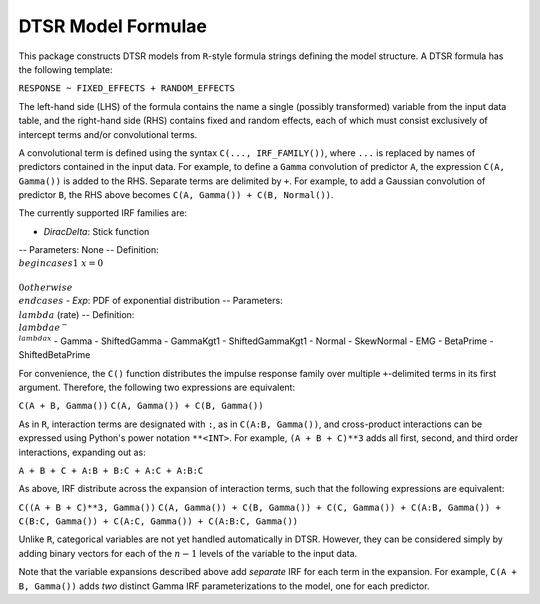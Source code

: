 .. _formula:

DTSR Model Formulae
===================

This package constructs DTSR models from ``R``-style formula strings defining the model structure.
A DTSR formula has the following template:

``RESPONSE ~ FIXED_EFFECTS + RANDOM_EFFECTS``

The left-hand side (LHS) of the formula contains the name a single (possibly transformed) variable from the input data table, and the right-hand side (RHS) contains fixed and random effects, each of which must consist exclusively of intercept terms and/or convolutional terms.

A convolutional term is defined using the syntax ``C(..., IRF_FAMILY())``, where ``...`` is replaced by names of predictors contained in the input data.
For example, to define a ``Gamma`` convolution of predictor ``A``, the expression ``C(A, Gamma())`` is added to the RHS.
Separate terms are delimited by ``+``.
For example, to add a Gaussian convolution of predictor ``B``, the RHS above becomes ``C(A, Gamma()) + C(B, Normal())``.

The currently supported IRF families are:

- `DiracDelta`: Stick function
-- Parameters: None
-- Definition: :math:`\\begin{cases}1 & x=0\\\\0 otherwise\\end{cases}`
- `Exp`: PDF of exponential distribution
-- Parameters: :math:`\\lambda` (rate)
-- Definition: :math:`\\lambda e^{-\\lambda x}`
- Gamma
- ShiftedGamma
- GammaKgt1
- ShiftedGammaKgt1
- Normal
- SkewNormal
- EMG
- BetaPrime
- ShiftedBetaPrime


For convenience, the ``C()`` function distributes the impulse response family over multiple ``+``-delimited terms in its first argument.
Therefore, the following two expressions are equivalent:

``C(A + B, Gamma())``
``C(A, Gamma()) + C(B, Gamma())``

As in ``R``, interaction terms are designated with ``:``, as in ``C(A:B, Gamma())``, and cross-product interactions can be expressed using Python's power notation ``**<INT>``.
For example, ``(A + B + C)**3`` adds all first, second, and third order interactions, expanding out as:

``A + B + C + A:B + B:C + A:C + A:B:C``

As above, IRF distribute across the expansion of interaction terms, such that the following expressions are equivalent:

``C((A + B + C)**3, Gamma())``
``C(A, Gamma()) + C(B, Gamma()) + C(C, Gamma()) + C(A:B, Gamma()) + C(B:C, Gamma()) + C(A:C, Gamma()) + C(A:B:C, Gamma())``

Unlike ``R``, categorical variables are not yet handled automatically in DTSR.
However, they can be considered simply by adding binary vectors for each of the :math:`n-1` levels of the variable to the input data.

Note that the variable expansions described above add `separate` IRF for each term in the expansion.
For example, ``C(A + B, Gamma())`` adds `two` distinct Gamma IRF parameterizations to the model, one for each predictor.
